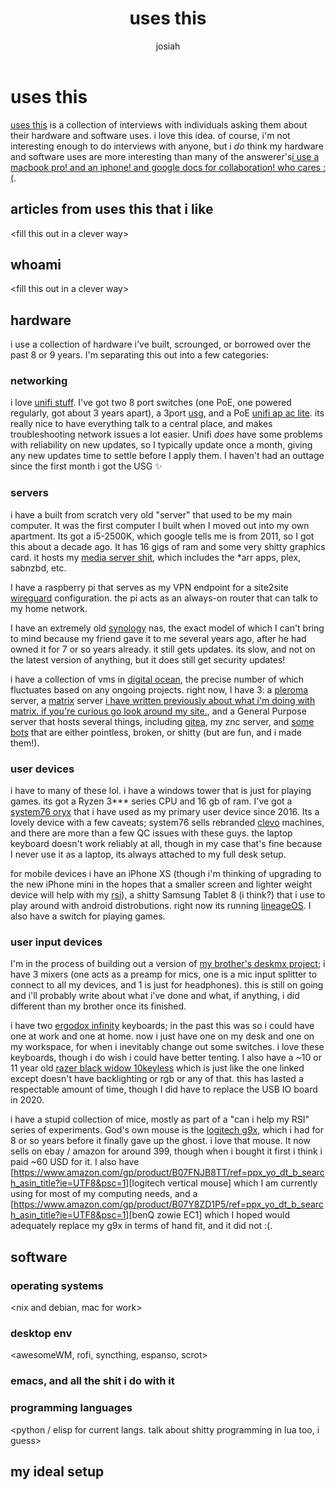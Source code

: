#+OPTIONS: num:nil
#+OPTIONS: toc:nil
#+TITLE: uses this
#+AUTHOR: josiah

* uses this
[[https://usesthis.com/][uses this]] is a collection of interviews with individuals asking them about their hardware and software uses. i love this idea. of course, i'm not interesting enough to do interviews with anyone, but i /do/ think my hardware and software uses are more interesting than many of the answerer's[[margin:][i use a macbook pro! and an iphone! and google docs for collaboration! who cares :(]].

** articles from uses this that i like
<fill this out in a clever way>
** whoami 
<fill this out in a clever way>
** hardware
i use a collection of hardware i've built, scrounged, or borrowed over the past 8 or 9 years. I'm separating this out into a few categories:

*** networking
i love [[https://unifi-network.ui.com][unifi stuff]]. I've got two 8 port switches (one PoE, one powered regularly, got about 3 years apart), a 3port [[https://store.ui.com/collections/unifi-network-routing-switching/products/unifi-security-gateway][usg]], and a PoE [[https://www.ui.com/unifi/unifi-ap-ac-lite/][unifi ap ac lite]]. its really nice to have everything talk to a central place, and makes troubleshooting network issues a lot easier. Unifi /does/ have some problems with reliability on new updates, so I typically update once a month, giving any new updates time to settle before I apply them. I haven't had an outtage since the first month i got the USG ✨

*** servers
i have a built from scratch very old "server" that used to be my main computer. It was the first computer I built when I moved out into my own apartment. Its got a i5-2500K, which google tells me is from 2011, so I got this about a decade ago. It has 16 gigs of ram and some very shitty graphics card. it hosts my [[https://git.awful.club/jowj/adc/src/branch/master/ansible/roles/mediaserver][media server shit]], which includes the *arr apps, plex, sabnzbd, etc.

I have a raspberry pi that serves as my VPN endpoint for a site2site [[https://www.wireguard.com/][wireguard]] configuration. the pi acts as an always-on router that can talk to my home network. 

I have an extremely old [[https://www.synology.com/en-us][synology]] nas, the exact model of which I can't bring to mind because my friend gave it to me several years ago, after he had owned it for 7 or so years already. it still gets updates. its slow, and not on the latest version of anything, but it does still get security updates!

i have a collection of vms in [[https://www.digitalocean.com/][digital ocean]], the precise number of which fluctuates based on any ongoing projects. right now, I have 3: a [[https://pleroma.social/][pleroma]] server, a [[https://matrix.org][matrix]] server [[margin:][i have written previously about what i'm doing with matrix. if you're curious go look around my site.]], and a General Purpose server that hosts several things, including [[https://gitea.io/en-us/][gitea]], my znc server, and [[https://git.awful.club/hosted/mojojojo-bot][some]] [[https://git.awful.club/hosted/arke][bots]] that are either pointless, broken, or shitty (but are fun, and i made them!).

*** user devices
i have to many of these lol. i have a windows tower that is just for playing games. its got a Ryzen 3*** series CPU and 16 gb of ram. I've got a [[https://system76.com/][system76 oryx]] that i have used as my primary user device since 2016. Its a lovely device with a few caveats; system76 sells rebranded [[https://www.clevo.com.tw/index-en.asp][clevo]] machines, and there are more than a few QC issues with these guys. the laptop keyboard doesn't work reliably at all, though in my case that's fine because I never use it as a laptop, its always attached to my full desk setup.

for mobile devices i have an iPhone XS (though i'm thinking of upgrading to the new iPhone mini in the hopes that a smaller screen and lighter weight device will help with my [[https://me.jowj.net/personal/rsi.html][rsi]]), a shitty Samsung Tablet 8 (i think?) that i use to play around with android distrobutions. right now its running [[https://lineageos.org/][lineageOS]]. I also have a switch for playing games.

*** user input devices
I'm in the process of building out a version of [[https://me.micahrl.com/projects/deskmx/][my brother's deskmx project]]; i have 3 mixers (one acts as a preamp for mics, one is a mic input splitter to connect to all my devices, and 1 is just for headphones). this is still on going and i'll probably write about what i've done and what, if anything, i did different than my brother once its finished. 

i have two [[https://input.club/devices/infinity-ergodox/][ergodox infinity]] keyboards; in the past this was so i could have one at work and one at home. now i just have one on my desk and one on my workspace, for when i inevitably change out some switches. i love these keyboards, though i do wish i could have better tenting. I also have a ~10 or 11 year old [[https://www.razer.com/gaming-keyboards/razer-blackwidow-v3-tenkeyless/RZ03-03490200-R3U1][razer black widow 10keyless]] which is just like the one linked except doesn't have backlighting or rgb or any of that. this has lasted a respectable amount of time, though I did have to replace the USB IO board in 2020.

i have a stupid collection of mice, mostly as part of a "can i help my RSI" series of experiments. God's own mouse is the [[https://www.newegg.com/logitech-g9x/p/N82E16826104261][logitech g9x]], which i had for 8 or so years before it finally gave up the ghost. i love that mouse. It now sells on ebay / amazon for around 399, though when i bought it first i think i paid ~60 USD for it. I also have [https://www.amazon.com/gp/product/B07FNJB8TT/ref=ppx_yo_dt_b_search_asin_title?ie=UTF8&psc=1][logitech vertical mouse] which I am currently using for most of my computing needs, and a [https://www.amazon.com/gp/product/B07Y8ZD1P5/ref=ppx_yo_dt_b_search_asin_title?ie=UTF8&psc=1][benQ zowie EC1] which I hoped would adequately replace my g9x in terms of hand fit, and it did not :(.
** software
*** operating systems
<nix and debian, mac for work>
*** desktop env
<awesomeWM, rofi, syncthing, espanso, scrot>
*** emacs, and all the shit i do with it
*** programming languages
    <python / elisp for current langs. talk about shitty programming in lua too, i guess>

** my ideal setup
